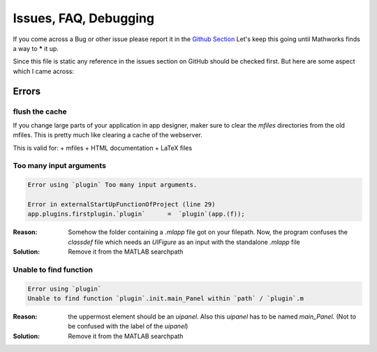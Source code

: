 Issues, FAQ, Debugging
========================

If you come across a Bug or other issue please report it in 
the `Github Section <https://github.com/erkandem/mlAppFlex/issues>`_
Let's keep this going until Mathworks finds a way to ***** it up.

Since this file is static any reference in the issues 
section on GitHub should be checked first.
But here are some aspect which I came across:

Errors
^^^^^^^^^^^^^^^^^^^^
flush the cache
"""""""""""""""""""""""

If you change large parts of your application in app designer, maker sure to 
clear the `mfiles` directories from the old mfiles.
This is pretty much like clearing a cache of the webserver.

This is valid for:
+ mfiles
+ HTML documentation 
+ LaTeX files


Too many input arguments
""""""""""""""""""""""""

.. code:: matlab 

   Error using `plugin` Too many input arguments.

   Error in externalStartUpFunctionOfProject (line 29)
   app.plugins.firstplugin.`plugin`      =  `plugin`(app.(f));   
   

:Reason: Somehow the folder containing a `.mlapp` file got on your filepath.
         Now, the program confuses the `classdef` file which needs an `UIFigure`
         as an input with the standalone `.mlapp` file

:Solution: Remove it from the MATLAB searchpath



Unable to find function
""""""""""""""""""""""""""""""""
.. code:: matlab

   Error using `plugin`
   Unable to find function `plugin`.init.main_Panel within `path` / `plugin`.m


:Reason: the uppermost element should be an  `uipanel`.
         Also this `uipanel` has to be named `main_Panel`.
         (Not to be confused with the label of the `uipanel`)

:Solution: Remove it from the MATLAB searchpath
